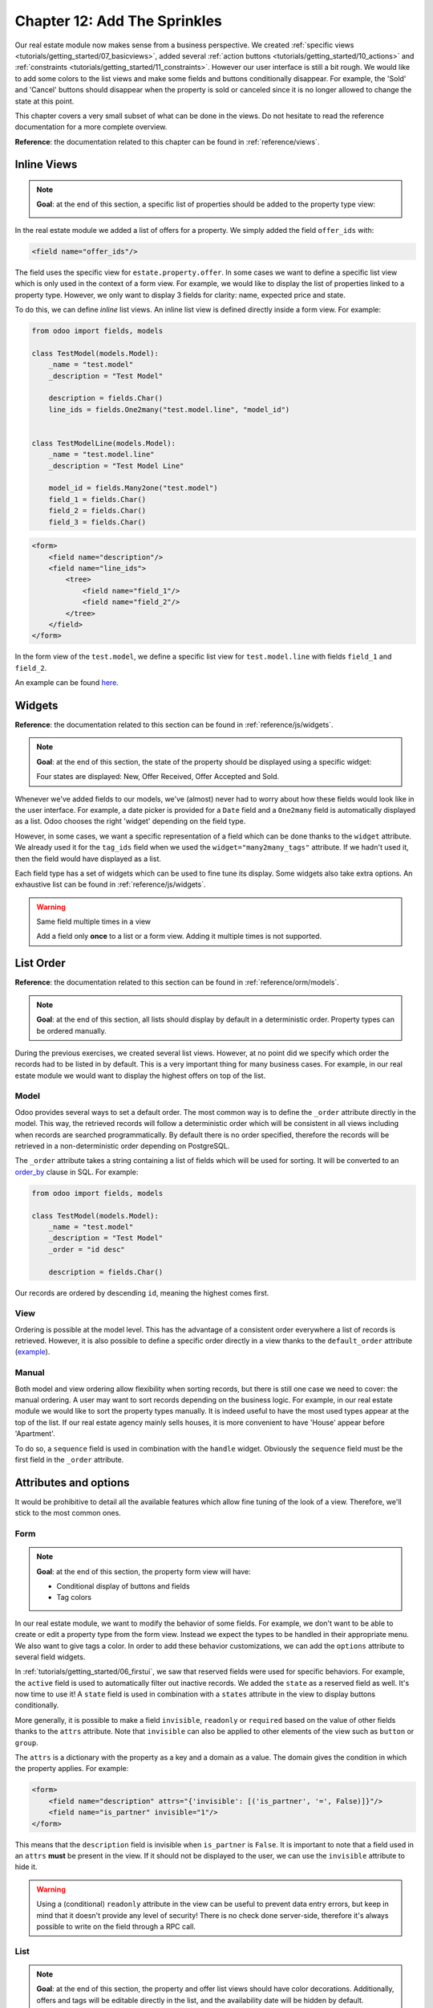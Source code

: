 .. _tutorials/getting_started/12_sprinkles:

=============================
Chapter 12: Add The Sprinkles
=============================

Our real estate module now makes sense from a business perspective. We created
:ref:`specific views <tutorials/getting_started/07_basicviews>`, added several
:ref:`action buttons <tutorials/getting_started/10_actions>` and
:ref:`constraints <tutorials/getting_started/11_constraints>`. However our user interface is still a bit
rough. We would like to add some colors to the list views and make some fields and buttons conditionally
disappear. For example, the 'Sold' and 'Cancel' buttons should disappear when the property
is sold or canceled since it is no longer allowed to change the state at this point.

This chapter covers a very small subset of what can be done in the views. Do not hesitate to
read the reference documentation for a more complete overview.

**Reference**: the documentation related to this chapter can be found in
:ref:`reference/views`.

Inline Views
============

.. note::

    **Goal**: at the end of this section, a specific list of properties should be added to the property
    type view:

    .. image:: 12_sprinkles/inline_view.png
      :align: center
      :alt: Inline list view

In the real estate module we added a list of offers for a property. We simply added the field
``offer_ids`` with:

.. code-block:: xml

    <field name="offer_ids"/>

The field uses the specific view for ``estate.property.offer``. In some cases we want to define
a specific list view which is only used in the context of a form view. For example, we would like
to display the list of properties linked to a property type. However, we only want to display 3
fields for clarity: name, expected price and state.

To do this, we can define *inline* list views. An inline list view is defined directly inside
a form view. For example:

.. code-block:: python

    from odoo import fields, models

    class TestModel(models.Model):
        _name = "test.model"
        _description = "Test Model"

        description = fields.Char()
        line_ids = fields.One2many("test.model.line", "model_id")


    class TestModelLine(models.Model):
        _name = "test.model.line"
        _description = "Test Model Line"

        model_id = fields.Many2one("test.model")
        field_1 = fields.Char()
        field_2 = fields.Char()
        field_3 = fields.Char()

.. code-block:: xml

    <form>
        <field name="description"/>
        <field name="line_ids">
            <tree>
                <field name="field_1"/>
                <field name="field_2"/>
            </tree>
        </field>
    </form>

In the form view of the ``test.model``, we define a specific list view for ``test.model.line``
with fields ``field_1`` and ``field_2``.

An example can be found
`here <https://github.com/odoo/odoo/blob/0e12fa135882cd5095dbf15fe2f64231c6a84336/addons/event/views/event_tag_views.xml#L27-L33>`__.

.. exercise:: Add an inline list view.

    - Add the ``One2many`` field ``property_ids`` to the ``estate.property.type`` model.
    - Add the field in the ``estate.property.type`` form view as depicted in the **Goal** of this
      section.

Widgets
=======

**Reference**: the documentation related to this section can be found in
:ref:`reference/js/widgets`.

.. note::

    **Goal**: at the end of this section, the state of the property should be displayed using a
    specific widget:

    .. image:: 12_sprinkles/widget.png
      :align: center
      :alt: Statusbar widget

    Four states are displayed: New, Offer Received, Offer Accepted and Sold.

Whenever we've added fields to our models, we've (almost) never had to worry about how
these fields would look like in the user interface. For example, a date picker is provided
for a ``Date`` field and a ``One2many`` field is automatically displayed as a list. Odoo
chooses the right 'widget' depending on the field type.

However, in some cases, we want a specific representation of a field which can be done thanks to
the ``widget`` attribute. We already used it for the ``tag_ids`` field when we used the
``widget="many2many_tags"`` attribute. If we hadn't used it, then the field would have displayed as a
list.

Each field type has a set of widgets which can be used to fine tune its display. Some widgets also
take extra options. An exhaustive list can be found in :ref:`reference/js/widgets`.

.. exercise:: Use the status bar widget.

    Use the ``statusbar`` widget in order to display the ``state`` of the ``estate.property`` as
    depicted in the **Goal** of this section.

    Tip: a simple example can be found
    `here <https://github.com/odoo/odoo/blob/0e12fa135882cd5095dbf15fe2f64231c6a84336/addons/account/views/account_bank_statement_views.xml#L136>`__.

.. warning:: Same field multiple times in a view

    Add a field only **once** to a list or a form view. Adding it multiple times is
    not supported.

List Order
==========

**Reference**: the documentation related to this section can be found in
:ref:`reference/orm/models`.

.. note::

    **Goal**: at the end of this section, all lists should display by default in a deterministic
    order. Property types can be ordered manually.

During the previous exercises, we created several list views. However, at no point did we specify
which order the records had to be listed in by default. This is a very important thing for many business
cases. For example, in our real estate module we would want to display the highest offers on top of the
list.

Model
-----

Odoo provides several ways to set a default order. The most common way is to define
the ``_order`` attribute directly in the model. This way, the retrieved records will follow
a deterministic order which will be consistent in all views including when records are searched
programmatically. By default there is no order specified, therefore the records will be
retrieved in a non-deterministic order depending on PostgreSQL.

The ``_order`` attribute takes a string containing a list of fields which will be used for sorting.
It will be converted to an order_by_ clause in SQL. For example:

.. code-block:: python

    from odoo import fields, models

    class TestModel(models.Model):
        _name = "test.model"
        _description = "Test Model"
        _order = "id desc"

        description = fields.Char()

Our records are ordered by descending ``id``, meaning the highest comes first.

.. exercise:: Add model ordering.

    Define the following orders in their corresponding models:

    =================================== ===================================
    Model                               Order
    =================================== ===================================
    ``estate.property``                 Descending ID
    ``estate.property.offer``           Descending Price
    ``estate.property.tag``             Name
    ``estate.property.type``            Name
    =================================== ===================================

View
----

Ordering is possible at the model level. This has the advantage of a consistent order everywhere
a list of records is retrieved. However, it is also possible to define a specific order directly
in a view thanks to the ``default_order`` attribute
(`example <https://github.com/odoo/odoo/blob/892dd6860733c46caf379fd36f57219082331b66/addons/crm/report/crm_activity_report_views.xml#L30>`__).

Manual
------

Both model and view ordering allow flexibility when sorting records, but there is still one case
we need to cover: the manual ordering. A user may want to sort records depending on the business
logic. For example, in our real estate module we would like to sort the property types manually.
It is indeed useful to have the most used types appear at the top of the list. If our real estate
agency mainly sells houses, it is more convenient to have 'House' appear before 'Apartment'.

To do so, a ``sequence`` field is used in combination with the ``handle`` widget. Obviously
the ``sequence`` field must be the first field in the ``_order`` attribute.

.. exercise:: Add manual ordering.

    - Add the following field:

    =================================== ======================= =======================
    Model                               Field                   Type
    =================================== ======================= =======================
    ``estate.property.type``            Sequence                Integer
    =================================== ======================= =======================

    - Add the sequence to the ``estate.property.type`` list view with the correct widget.

    Tip: you can find an example here:
    `model <https://github.com/odoo/odoo/blob/892dd6860733c46caf379fd36f57219082331b66/addons/crm/models/crm_stage.py#L36>`__
    and
    `view <https://github.com/odoo/odoo/blob/892dd6860733c46caf379fd36f57219082331b66/addons/crm/views/crm_stage_views.xml#L23>`__.

Attributes and options
======================

It would be prohibitive to detail all the available features which allow fine tuning of the look of a
view. Therefore, we'll stick to the most common ones.

Form
----

.. note::

    **Goal**: at the end of this section, the property form view will have:

    - Conditional display of buttons and fields
    - Tag colors

    .. image:: 12_sprinkles/form.gif
      :align: center
      :alt: Form view with sprinkles


In our real estate module, we want to modify the behavior of some fields. For example, we don't
want to be able to create or edit a property type from the form view. Instead we expect the
types to be handled in their appropriate menu. We also want to give tags a color. In order to add these
behavior customizations, we can add the ``options`` attribute to several field widgets.

.. exercise:: Add widget options.

    - Add the appropriate option to the ``property_type_id`` field to prevent the creation and the
      editing of a property type from the property form view. Have a look at the
      :ref:`Many2one widget documentation <reference/js/widgets>` for more info.

    - Add the following field:

    =================================== ======================= =======================
    Model                               Field                   Type
    =================================== ======================= =======================
    ``estate.property.tag``             Color                   Integer
    =================================== ======================= =======================

    Then add the appropriate option to the ``tag_ids`` field to add a color picker on the tags.
    Have a look at the :ref:`FieldMany2ManyTags widget documentation <reference/js/widgets>`
    for more info.

In :ref:`tutorials/getting_started/06_firstui`, we saw that reserved fields were used for
specific behaviors. For example, the ``active`` field is used to automatically filter out
inactive records. We added the ``state`` as a reserved field as well. It's now time to use it!
A ``state`` field is used in combination with a ``states`` attribute in the view to display
buttons conditionally.

.. exercise:: Add conditional display of buttons.

    Use the ``states`` attribute to display the header buttons conditionally as depicted
    in this section's **Goal** (notice how the 'Sold' and 'Cancel' buttons change when the state is modified).

    Tip: do not hesitate to search for ``states=`` in the Odoo XML files for some examples.

More generally, it is possible to make a field ``invisible``, ``readonly`` or ``required`` based
on the value of other fields thanks to the ``attrs`` attribute. Note that ``invisible`` can also be applied
to other elements of the view such as ``button`` or ``group``.

The ``attrs`` is a dictionary with the property as a key and a domain as a value. The domain gives
the condition in which the property applies. For example:

.. code-block:: xml

    <form>
        <field name="description" attrs="{'invisible': [('is_partner', '=', False)]}"/>
        <field name="is_partner" invisible="1"/>
    </form>

This means that the ``description`` field is invisible when ``is_partner`` is ``False``. It is
important to note that a field used in an ``attrs`` **must** be present in the view. If it
should not be displayed to the user, we can use the ``invisible`` attribute to hide it.

.. exercise:: Use ``attrs``.

    - Make the garden area and orientation invisible in the ``estate.property`` form view when
      there is no garden.
    - Make the 'Accept' and 'Refuse' buttons invisible once the offer state is set.
    - Do not allow adding an offer when the property state is 'Offer Accepted', 'Sold' or
      'Canceled'. To do this use the ``readonly`` ``attrs``.

.. warning::

    Using a (conditional) ``readonly`` attribute in the view can be useful to prevent data entry
    errors, but keep in mind that it doesn't provide any level of security! There is no check done
    server-side, therefore it's always possible to write on the field through a RPC call.

List
----

.. note::

    **Goal**: at the end of this section, the property and offer list views should have color decorations.
    Additionally, offers and tags will be editable directly in the list, and the availability date will be
    hidden by default.

    .. image:: 12_sprinkles/decoration.png
      :align: center
      :alt: List view with decorations and optional field

    .. image:: 12_sprinkles/editable_list.gif
      :align: center
      :alt: Editable list

When the model only has a few fields, it can be useful to edit records directly through the list
view and not have to open the form view. In the real estate example, there is no need to open a form view
to add an offer or create a new tag. This can be achieved thanks to the ``editable`` attribute.

.. exercise:: Make list views editable.

    Make the ``estate.property.offer`` and ``estate.property.tag`` list views editable.

On the other hand, when a model has a lot of fields it can be tempting to add too many fields in the
list view and make it unclear. An alternative method is to add the fields, but make them optionally
hidden. This can be achieved thanks to the ``optional`` attribute.

.. exercise:: Make a field optional.

    Make the field ``date_availability`` on the ``estate.property`` list view optional and hidden by
    default.

Finally, color codes are useful to visually emphasize records. For example, in the real estate
module we would like to display refused offers in red and accepted offers in green. This can be achieved
thanks to the ``decoration-{$name}`` attribute (see :ref:`reference/js/widgets` for a
complete list):

.. code-block:: xml

    <tree decoration-success="is_partner==True">
        <field name="name">
        <field name="is_partner" invisible="1">
    </tree>

The records where ``is_partner`` is ``True`` will be displayed in green.

.. exercise:: Add some decorations.

    On the ``estate.property`` list view:

    - Properties with an offer received are green
    - Properties with an offer accepted are green and bold
    - Properties sold are muted

    On the ``estate.property.offer`` list view:

    - Refused offers are red
    - Accepted offers are green
    - The state should not be visible anymore

    Tips:

    - Keep in mind that **all** fields used in attributes must be in the view!
    - If you want to test the color of the "Offer Received" and "Offer Accepted" states, add the
      field in the form view and change it manually (we'll implement the business logic for this later).

Search
------

**Reference**: the documentation related to this section can be found in
:ref:`reference/views/search` and :ref:`reference/views/search/defaults`.

.. note::

    **Goal**: at the end of this section, the available properties will be filtered by default,
    and searching on the living area returns results where the area is larger than the given
    number.

    .. image:: 12_sprinkles/search.gif
      :align: center
      :alt: Default filters and domains

Last but not least, there are some tweaks we would like to apply when searching. First of all, we
want to have our 'Available' filter applied by default when we access the properties. To make this happen, we
need to use the ``search_default_{$name}`` action context, where ``{$name}`` is the filter name.
This means that we can define which filter(s) will be activated by default at the action level.

Here is an example of an
`action <https://github.com/odoo/odoo/blob/6decc32a889b46947db6dd4d42ef995935894a2a/addons/crm/report/crm_opportunity_report_views.xml#L115>`__
with its
`corresponding filter <https://github.com/odoo/odoo/blob/6decc32a889b46947db6dd4d42ef995935894a2a/addons/crm/report/crm_opportunity_report_views.xml#L68>`__.

.. exercise:: Add a default filter.

    Make the 'Available' filter selected by default in the ``estate.property`` action.

Another useful improvement in our module would be the ability to search efficiently by living area.
In practice, a user will want to search for properties of 'at least' the given area. It is unrealistic
to expect users would want to find a property of an exact living area. It is always
possible to make a custom search, but that's inconvenient.

Search view ``<field>`` elements can have a ``filter_domain`` that overrides
the domain generated for searching on the given field. In the given domain,
``self`` represents the value entered by the user. In the example below, it is
used to search on both ``name`` and ``description`` fields.

.. code-block:: xml

    <search string="Test">
        <field name="description" string="Name and description"
               filter_domain="['|', ('name', 'ilike', self), ('description', 'ilike', self)]"/>
    </search>

.. exercise:: Change the living area search.

    Add a ``filter_domain`` to the living area to include properties with an area equal to or
    greater than the given value.

Stat Buttons
============

.. note::

    **Goal**: at the end of this section, there will be a stat button on the property type form view
    which shows the list of all offers related to properties of the given type when it is clicked on.

    .. image:: 12_sprinkles/stat_button.gif
      :align: center
      :alt: Stat button

If you've already used some functional modules in Odoo, you've probably already encountered a 'stat
button'. These buttons are displayed on the top right of a form view and give a quick access to
linked documents. In our real estate module, we would like to have a quick link to the offers
related to a given property type as depicted in the **Goal** of this section.

At this point of the tutorial we have already seen most of the concepts to do this. However,
there is not a single solution and it can still be confusing if you don't know where to start from.
We'll describe a step-by-step solution in the exercise. It can always be useful to find some
examples in the Odoo codebase by looking for ``oe_stat_button``.

The following exercise might be a bit more difficult than the previous ones since it assumes you
are able to search for examples in the source code on your own. If you are stuck there is probably
someone nearby who can help you ;-)

The exercise introduces the concept of :ref:`reference/fields/related`. The easiest way to
understand it is to consider it as a specific case of a computed field. The following definition
of the ``description`` field:

.. code-block:: python

        ...

        partner_id = fields.Many2one("res.partner", string="Partner")
        description = fields.Char(related="partner_id.name")

is equivalent to:

.. code-block:: python

        ...

        partner_id = fields.Many2one("res.partner", string="Partner")
        description = fields.Char(compute="_compute_description")

        @api.depends("partner_id.name")
        def _compute_description(self):
            for record in self:
                record.description = record.partner_id.name

Every time the partner name is changed, the description is modified.

.. exercise:: Add a stat button to property type.

    - Add the field ``property_type_id`` to ``estate.property.offer``. We can define it as a
      related field on ``property_id.property_type_id`` and set it as stored.

    Thanks to this field, an offer will be linked to a property type when it's created. You can add
    the field to the list view of offers to make sure it works.

    - Add the field ``offer_ids`` to ``estate.property.type`` which is the One2many inverse of
      the field defined in the previous step.

    - Add the field ``offer_count`` to ``estate.property.type``. It is a computed field that counts
      the number of offers for a given property type (use ``offer_ids`` to do so).

    At this point, you have all the information necessary to know how many offers are linked to
    a property type. When in doubt, add ``offer_ids`` and ``offer_count`` directly to the view.
    The next step is to display the list when clicking on the stat button.

    - Create a stat button on ``estate.property.type`` pointing to the ``estate.property.offer``
      action. This means you should use the ``type="action"`` attribute (go back to the end of
      :ref:`tutorials/getting_started/10_actions` if you need a refresher).

    At this point, clicking on the stat button should display all offers. We still need to filter out the
    offers.

    - On the ``estate.property.offer`` action, add a domain that defines ``property_type_id``
      as equal to the ``active_id`` (= the current record,
      `here is an example <https://github.com/odoo/odoo/blob/df37ce50e847e3489eb43d1ef6fc1bac6d6af333/addons/event/views/event_views.xml#L162>`__)

Looking good? If not, don't worry, the :ref:`next chapter
<tutorials/getting_started/13_inheritance>` doesn't require stat buttons ;-)

.. _order_by:
    https://www.postgresql.org/docs/current/queries-order.html
